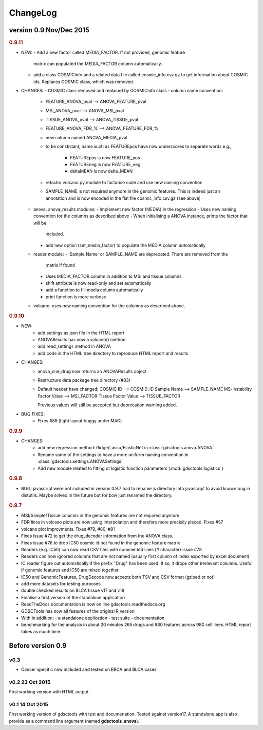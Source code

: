 ChangeLog
==============



version 0.9 Nov/Dec 2015
--------------------------


.. rubric:: 0.9.11

* NEW:
  - Add a new factor called MEDIA_FACTOR. If not provided, genomic feature
    matrix can populated the MEDIA_FACTOR column automatically.
  - add a class COSMICInfo and a related data file called cosmic_info.csv.gz to
    get information about COSMIC ids. Replaces COSMIC class, which was removed.

* CHANGES:
  - COSMIC class removed and replaced by COSMICInfo class
  - column name convention:
    - FEATURE_ANOVA_pval --> ANOVA_FEATURE_pval
    - MSI_ANOVA_pval --> ANOVA_MSI_pval
    - TISSUE_ANOVA_pval --> ANOVA_TISSUE_pval
    - FEATURE_ANOVA_FDR_% -->  ANOVA_FEATURE_FDR_%
    - new column named ANOVA_MEDIA_pval
    - to be constistant, name such as  FEATUREpos have now underscores to
      separate words e.g., 
        - FEATUREpos is now FEATURE_pos
        - FEATUREneg is now FEATURE_neg
        - deltaMEAN is now delta_MEAN
    - refactor volcano.py module to factorise code and use new naming convention
    - SAMPLE_NAME is not required anymore in the genomic features. This is
      indeed just an annotation and is now encoded in the flat file
      cosmic_info.csv.gz (see above)
  - anova, anova_results modules:
    - Implement new factor (MEDIA) in the regression
    - Uses new naming convention for the columns as described above
    - When initialising a ANOVA instance, prints the factor that will be
      included.
    - add new option (set_media_factor) to populate the MEDIA column automatically 
  - reader module:
    - 'Sample Name' or SAMPLE_NAME are deprecated. There are removed from the
      matrix if found
    - Uses MEDIA_FACTOR column in addition to MSI and tissue columns
    - shift attribute is now read-only and set automatically
    - add a function to fill media column automatically
    - print function is  more verbose
  - volcano: uses new naming convention for the columns as described above.



.. rubric:: 0.9.10

* NEW:
   - add settings as json file in the HTML report
   - ANOVAResults has now a volcano() method
   - add read_settings method in ANOVA
   - add code in the HTML tree directory to reproduce HTML report and results

* CHANGES:
   - anova_one_drug now returns an ANOVAResults object
   - Restructure data package tree directory (#83)
   - Default header have changed:
     COSMIC ID --> COSMID_ID
     Sample Name --> SAMPLE_NAME
     MS-instability Factor Value --> MSI_FACTOR
     Tissue Factor Value --> TISSUE_FACTOR

     Previous values will still be accepted but deprecation warning added.

* BUG FIXES: 
    - Fixes #89 (tight layout buggy under MAC)

.. rubric:: 0.9.9

* CHANGES:
   - add new regression method: Ridge/Lasso/ElasticNet in
     :class:`gdsctools.anova.ANOVA`
   - Rename some of the settings to have a more uniform naming convention in
     :class:`gdsctools.settings.ANOVASettings`
   - Add new module related to fitting ot logistic function  parameters
     (:mod:`gdsctools.logistics`)

.. rubric:: 0.9.8

* BUG: javascript were not included in version 0.9.7 had to rename js directory
  into javascript to avoid known bug in distutils. Maybe solved in the future
  but for bow just renamed the directory.

.. rubric:: 0.9.7

- MSI/Sample/Tissue columns in the genomic features are not required anymore.
- FDR lines in volcano plots are now using interpolation and 
  therefore more  precisily placed. Fixes #57
- volcano plot improvments. Fixes #79, #80, #81
- Fixes issue #72 to get the drug_decoder information from the ANOVA class.
- Fixes issue #76  to drop IC50 cosmic Id not found in the genomic feature
  matrix
- Readers (e.g. IC50) can now read CSV files with commented lines (# character)
  issue #78
- Readers can now ignored columns that are not named (usually first column of
  index exported by excel document)
- IC reader figure out automatically if the prefix "Drug" has been used. It so, 
  it drops other irrelevant columns. Useful if genomic features and IC50 are
  mixed together.
- IC50 and GenomicFeatures, DrugDecode now accepts both TSV and CSV format
  (gziped or not)
- add more datasets for testing purposes
- double checked results on BLCA tissue v17 and v18
- Finalise a first version of the standalone application 
- ReadTheDocs documentation is now on line gdsctools.readthedocs.org
- GDSCTools has now all features of the original R version
- With in addition:
  - a standalone application
  - test suite
  - documentation
- benchmarking for the analysis in about 20 minutes 265 drugs and 680 features
  across 980 cell lines. HTML report takes as much time. 

Before version 0.9
------------------------

v0.3
~~~~
- Cancer specific now included and tested on BRCA and BLCA cases.


v0.2 23 Oct 2015
~~~~~~~~~~~~~~~~~~~~

First working version with HTML output.

v0.1 14 Oct 2015
~~~~~~~~~~~~~~~~~~~~~

First working version of gdsctools with test and documenation. 
Tested against version17. A standalone app is also provide as a command
line argument (named **gdsctools_anova**).
